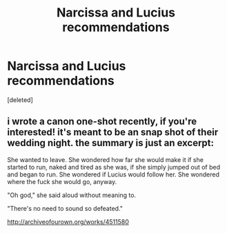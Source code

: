 #+TITLE: Narcissa and Lucius recommendations

* Narcissa and Lucius recommendations
:PROPERTIES:
:Score: 8
:DateUnix: 1441557265.0
:DateShort: 2015-Sep-06
:FlairText: Request
:END:
[deleted]


** i wrote a canon one-shot recently, if you're interested! it's meant to be an snap shot of their wedding night. the summary is just an excerpt:

She wanted to leave. She wondered how far she would make it if she started to run, naked and tired as she was, if she simply jumped out of bed and began to run. She wondered if Lucius would follow her. She wondered where the fuck she would go, anyway.

"Oh god," she said aloud without meaning to.

"There's no need to sound so defeated."

[[http://archiveofourown.org/works/4511580]]
:PROPERTIES:
:Author: liciaay
:Score: 2
:DateUnix: 1441586287.0
:DateShort: 2015-Sep-07
:END:
